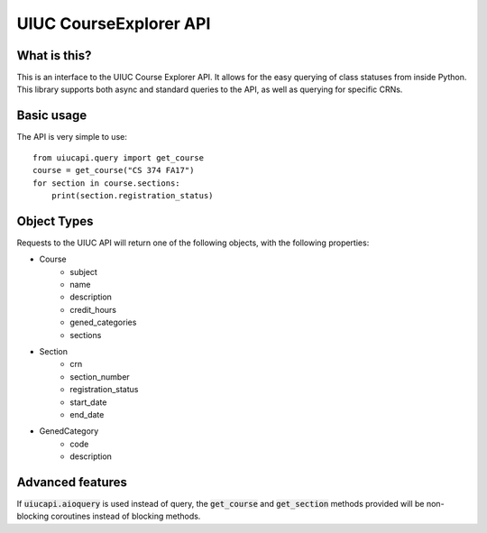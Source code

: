 UIUC CourseExplorer API
=======================

.. image:: https://api.codacy.com/project/badge/Grade/df755ff6ff664a6da27953e0fbc57644
   :alt: Codacy Badge
   :target: https://www.codacy.com/app/singhrohit2/UIUC-API?utm_source=github.com&utm_medium=referral&utm_content=rohits2/UIUC-API&utm_campaign=badger
.. image:: https://circleci.com/gh/rohits2/UIUC-API/tree/master.svg?style=shield
What is this?
-------------
This is an interface to the UIUC Course Explorer API.  It allows for the easy querying of class statuses from inside Python.
This library supports both async and standard queries to the API, as well as querying for specific CRNs.

Basic usage
-----------
The API is very simple to use:
::
    from uiucapi.query import get_course
    course = get_course("CS 374 FA17")
    for section in course.sections:
        print(section.registration_status)

Object Types
------------
Requests to the UIUC API will return one of the following objects, with the following properties:

- Course
    - subject
    - name
    - description
    - credit_hours
    - gened_categories
    - sections
- Section
    - crn
    - section_number
    - registration_status
    - start_date
    - end_date
- GenedCategory
    - code
    - description



Advanced features
-----------------
If :code:`uiucapi.aioquery` is used instead of query, the :code:`get_course` and :code:`get_section` methods provided will be non-blocking coroutines instead of
blocking methods.

